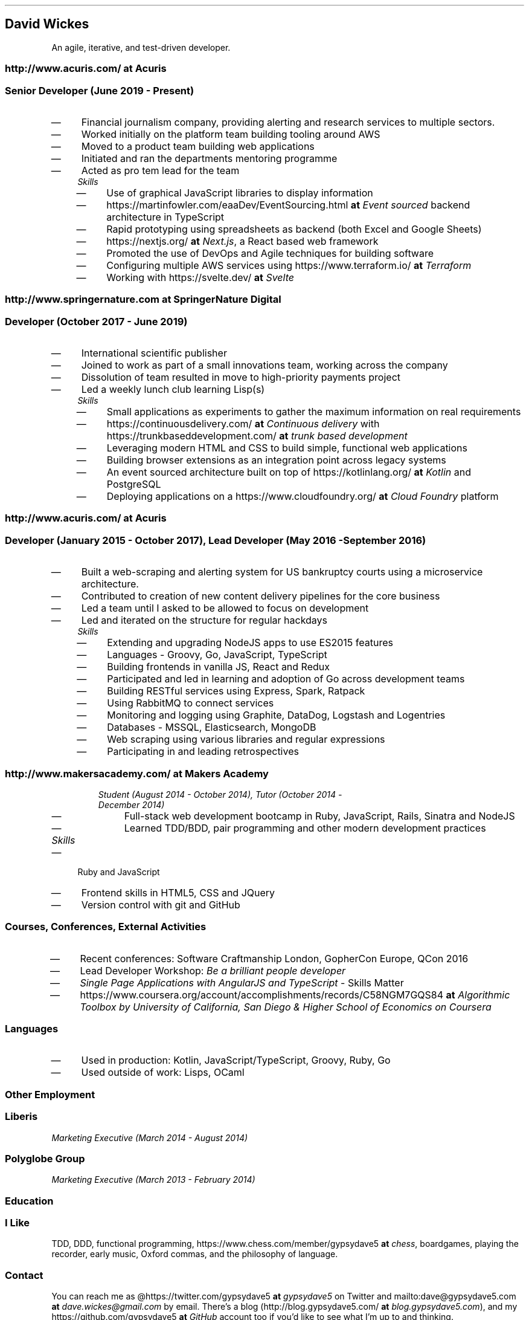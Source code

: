 .TH "" "1"
.SH "David Wickes"
.PP
An agile, iterative, and test-driven developer.

.SS "http://www.acuris.com/ \fBat\fP \fIAcuris\fP"
.SS "\fISenior Developer (June 2019 - Present)\fP"
.IP \(em 4
Financial journalism company, providing alerting and research services to multiple sectors.
.IP \(em 4
Worked initially on the platform team building tooling around AWS
.IP \(em 4
Moved to a product team building web applications
.IP \(em 4
Initiated and ran the departments mentoring programme
.IP \(em 4
Acted as pro tem lead for the team

.RS
.TP
.ft I
Skills
.ft
.IP \(em 4
Use of graphical JavaScript libraries to display information
.IP \(em 4
https://martinfowler.com/eaaDev/EventSourcing.html \fBat\fP \fIEvent sourced\fP backend architecture in TypeScript
.IP \(em 4
Rapid prototyping using spreadsheets as backend (both Excel and Google Sheets)
.IP \(em 4
https://nextjs.org/ \fBat\fP \fINext.js\fP, a React based web framework
.IP \(em 4
Promoted the use of DevOps and Agile techniques for building software
.IP \(em 4
Configuring multiple AWS services using https://www.terraform.io/ \fBat\fP \fITerraform\fP
.IP \(em 4
Working with https://svelte.dev/ \fBat\fP \fISvelte\fP
.RE

.SS "http://www.springernature.com \fBat\fP \fISpringerNature Digital\fP"
.SS "\fIDeveloper (October 2017 - June 2019)\fP"
.IP \(em 4
International scientific publisher
.IP \(em 4
Joined to work as part of a small innovations team, working across the company
.IP \(em 4
Dissolution of team resulted in move to high-priority payments project
.IP \(em 4
Led a weekly lunch club learning Lisp(s)

.RS
.TP
.ft I
Skills
.ft
.IP \(em 4
Small applications as experiments to gather the maximum information on real requirements
.IP \(em 4
https://continuousdelivery.com/ \fBat\fP \fIContinuous delivery\fP with https://trunkbaseddevelopment.com/ \fBat\fP \fItrunk based development\fP
.IP \(em 4
Leveraging modern HTML and CSS to build simple, functional web applications
.IP \(em 4
Building browser extensions as an integration point across legacy systems
.IP \(em 4
An event sourced architecture built on top of https://kotlinlang.org/ \fBat\fP \fIKotlin\fP and PostgreSQL
.IP \(em 4
Deploying applications on a https://www.cloudfoundry.org/ \fBat\fP \fICloud Foundry\fP platform
.RE

.SS "http://www.acuris.com/ \fBat\fP \fIAcuris\fP"
.SS "\fIDeveloper (January 2015 - October 2017), Lead Developer (May 2016 - September 2016)\fP"
.IP \(em 4
Built a web-scraping and alerting system for US bankruptcy courts using a microservice architecture.
.IP \(em 4
Contributed to creation of new content delivery pipelines for the core business
.IP \(em 4
Led a team until I asked to be allowed to focus on development
.IP \(em 4
Led and iterated on the structure for regular hackdays

.RS
.TP
.ft I
Skills
.ft
.IP \(em 4
Extending and upgrading NodeJS apps to use ES2015 features
.IP \(em 4
Languages - Groovy, Go, JavaScript, TypeScript
.IP \(em 4
Building frontends in vanilla JS, React and Redux
.IP \(em 4
Participated and led in learning and adoption of Go across development teams
.IP \(em 4
Building RESTful services using Express, Spark, Ratpack
.IP \(em 4
Using RabbitMQ to connect services
.IP \(em 4
Monitoring and logging using Graphite, DataDog, Logstash and Logentries
.IP \(em 4
Databases - MSSQL, Elasticsearch, MongoDB
.IP \(em 4
Web scraping using various libraries and regular expressions
.IP \(em 4
Participating in and leading retrospectives
.RE

.SS "http://www.makersacademy.com/ \fBat\fP \fIMakers Academy\fP"
.RS
.TP
.ft I
\fIStudent (August 2014 - October 2014), Tutor (October 2014 - December 2014)\fP
.ft
.IP \(em 4
Full-stack web development bootcamp in Ruby, JavaScript, Rails, Sinatra and NodeJS
.IP \(em 4
Learned TDD/BDD, pair programming and other modern development practices
.RE

.TP
.ft I
Skills
.ft
.IP \(em 4
Ruby and JavaScript
.IP \(em 4
Frontend skills in HTML5, CSS and JQuery
.IP \(em 4
Version control with git and GitHub
.RE

.SS "\fICourses, Conferences, External Activities\fP"
.IP \(em 4
Recent conferences: Software Craftmanship London, GopherCon Europe, QCon 2016
.IP \(em 4
Lead Developer Workshop: \fIBe a brilliant people developer\fP
.IP \(em 4
\fISingle Page Applications with AngularJS and TypeScript\fP - Skills Matter
.IP \(em 4
https://www.coursera.org/account/accomplishments/records/C58NGM7GQS84 \fBat\fP \fI\fIAlgorithmic Toolbox\fP\fP by University of California, San Diego & Higher School of Economics on Coursera

.SS "Languages"
.IP \(em 4
Used in production: Kotlin, JavaScript/TypeScript, Groovy, Ruby, Go
.IP \(em 4
Used outside of work: Lisps, OCaml

.SS "\fIOther Employment\fP"
.SS "Liberis"
.PP
\fIMarketing Executive (March 2014 - August 2014)\fP

.SS "Polyglobe Group"
.PP
\fIMarketing Executive (March 2013 - February 2014)\fP

.SS "Education"
.TS
 center,box;

l l l .
Dates	Institution	Subject(s)
_
2003 - 2005	University of Warwick	MA Continental Philosophy
2000 - 2003	University of Warwick	BA Philosophy (1:1)
1991 - 1998	Wisbech Grammar School	A level Maths, Biology & Chemistry; 10 GCSEs
.TE
.TB ""

.SS "I Like"
.PP
TDD, DDD, functional programming, https://www.chess.com/member/gypsydave5 \fBat\fP \fIchess\fP, boardgames, playing the recorder, early music, Oxford commas, and the philosophy of language.

.SS "Contact"
.PP
You can reach me as @https://twitter.com/gypsydave5 \fBat\fP \fIgypsydave5\fP on Twitter and mailto:dave@gypsydave5.com \fBat\fP \fIdave.wickes@gmail.com\fP by email. There's a blog (http://blog.gypsydave5.com/ \fBat\fP \fIblog.gypsydave5.com\fP), and my https://github.com/gypsydave5 \fBat\fP \fIGitHub\fP account too if you'd like to see what I'm up to and thinking.
